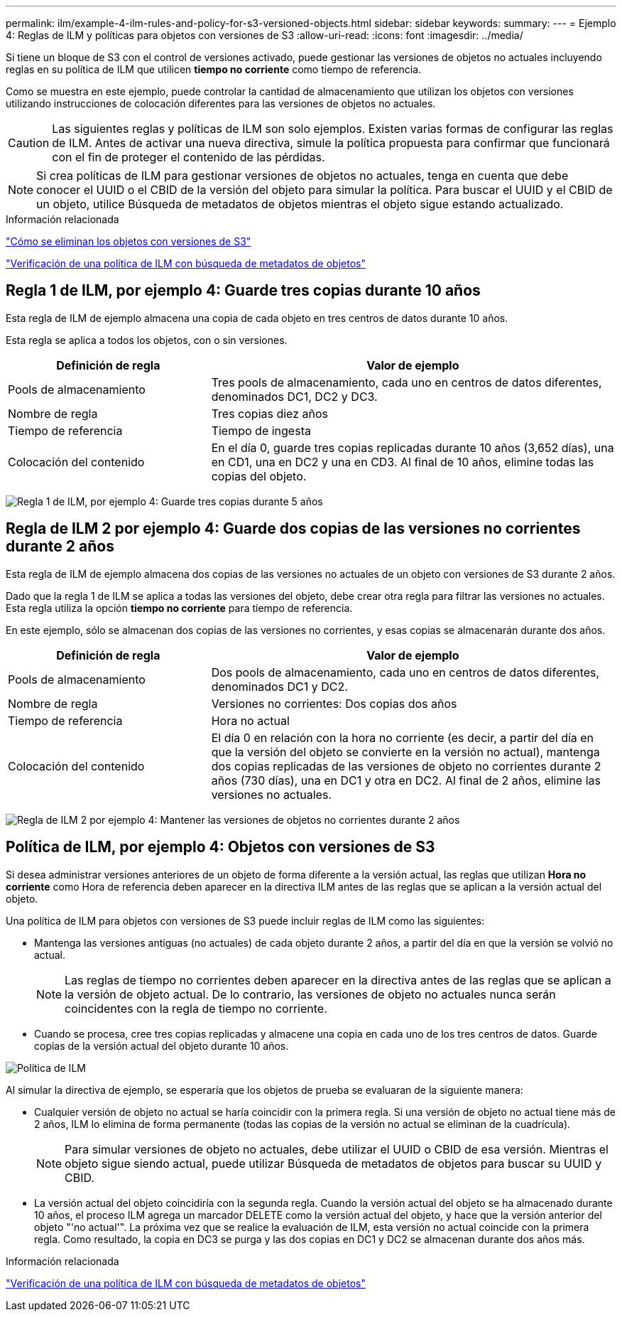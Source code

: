 ---
permalink: ilm/example-4-ilm-rules-and-policy-for-s3-versioned-objects.html 
sidebar: sidebar 
keywords:  
summary:  
---
= Ejemplo 4: Reglas de ILM y políticas para objetos con versiones de S3
:allow-uri-read: 
:icons: font
:imagesdir: ../media/


[role="lead"]
Si tiene un bloque de S3 con el control de versiones activado, puede gestionar las versiones de objetos no actuales incluyendo reglas en su política de ILM que utilicen *tiempo no corriente* como tiempo de referencia.

Como se muestra en este ejemplo, puede controlar la cantidad de almacenamiento que utilizan los objetos con versiones utilizando instrucciones de colocación diferentes para las versiones de objetos no actuales.


CAUTION: Las siguientes reglas y políticas de ILM son solo ejemplos. Existen varias formas de configurar las reglas de ILM. Antes de activar una nueva directiva, simule la política propuesta para confirmar que funcionará con el fin de proteger el contenido de las pérdidas.


NOTE: Si crea políticas de ILM para gestionar versiones de objetos no actuales, tenga en cuenta que debe conocer el UUID o el CBID de la versión del objeto para simular la política. Para buscar el UUID y el CBID de un objeto, utilice Búsqueda de metadatos de objetos mientras el objeto sigue estando actualizado.

.Información relacionada
link:how-s3-versioned-objects-are-deleted.html["Cómo se eliminan los objetos con versiones de S3"]

link:verifying-ilm-policy-with-object-metadata-lookup.html["Verificación de una política de ILM con búsqueda de metadatos de objetos"]



== Regla 1 de ILM, por ejemplo 4: Guarde tres copias durante 10 años

Esta regla de ILM de ejemplo almacena una copia de cada objeto en tres centros de datos durante 10 años.

Esta regla se aplica a todos los objetos, con o sin versiones.

[cols="1a,2a"]
|===
| Definición de regla | Valor de ejemplo 


 a| 
Pools de almacenamiento
 a| 
Tres pools de almacenamiento, cada uno en centros de datos diferentes, denominados DC1, DC2 y DC3.



 a| 
Nombre de regla
 a| 
Tres copias diez años



 a| 
Tiempo de referencia
 a| 
Tiempo de ingesta



 a| 
Colocación del contenido
 a| 
En el día 0, guarde tres copias replicadas durante 10 años (3,652 días), una en CD1, una en DC2 y una en CD3. Al final de 10 años, elimine todas las copias del objeto.

|===
image:../media/ilm_rule_1_example_4.png["Regla 1 de ILM, por ejemplo 4: Guarde tres copias durante 5 años"]



== Regla de ILM 2 por ejemplo 4: Guarde dos copias de las versiones no corrientes durante 2 años

Esta regla de ILM de ejemplo almacena dos copias de las versiones no actuales de un objeto con versiones de S3 durante 2 años.

Dado que la regla 1 de ILM se aplica a todas las versiones del objeto, debe crear otra regla para filtrar las versiones no actuales. Esta regla utiliza la opción *tiempo no corriente* para tiempo de referencia.

En este ejemplo, sólo se almacenan dos copias de las versiones no corrientes, y esas copias se almacenarán durante dos años.

[cols="1a,2a"]
|===
| Definición de regla | Valor de ejemplo 


 a| 
Pools de almacenamiento
 a| 
Dos pools de almacenamiento, cada uno en centros de datos diferentes, denominados DC1 y DC2.



 a| 
Nombre de regla
 a| 
Versiones no corrientes: Dos copias dos años



 a| 
Tiempo de referencia
 a| 
Hora no actual



 a| 
Colocación del contenido
 a| 
El día 0 en relación con la hora no corriente (es decir, a partir del día en que la versión del objeto se convierte en la versión no actual), mantenga dos copias replicadas de las versiones de objeto no corrientes durante 2 años (730 días), una en DC1 y otra en DC2. Al final de 2 años, elimine las versiones no actuales.

|===
image:../media/ilm_rule_2_example_4.png["Regla de ILM 2 por ejemplo 4: Mantener las versiones de objetos no corrientes durante 2 años"]



== Política de ILM, por ejemplo 4: Objetos con versiones de S3

Si desea administrar versiones anteriores de un objeto de forma diferente a la versión actual, las reglas que utilizan *Hora no corriente* como Hora de referencia deben aparecer en la directiva ILM antes de las reglas que se aplican a la versión actual del objeto.

Una política de ILM para objetos con versiones de S3 puede incluir reglas de ILM como las siguientes:

* Mantenga las versiones antiguas (no actuales) de cada objeto durante 2 años, a partir del día en que la versión se volvió no actual.
+

NOTE: Las reglas de tiempo no corrientes deben aparecer en la directiva antes de las reglas que se aplican a la versión de objeto actual. De lo contrario, las versiones de objeto no actuales nunca serán coincidentes con la regla de tiempo no corriente.

* Cuando se procesa, cree tres copias replicadas y almacene una copia en cada uno de los tres centros de datos. Guarde copias de la versión actual del objeto durante 10 años.


image::../media/ilm_policy_example_4.png[Política de ILM, por ejemplo 4]

Al simular la directiva de ejemplo, se esperaría que los objetos de prueba se evaluaran de la siguiente manera:

* Cualquier versión de objeto no actual se haría coincidir con la primera regla. Si una versión de objeto no actual tiene más de 2 años, ILM lo elimina de forma permanente (todas las copias de la versión no actual se eliminan de la cuadrícula).
+

NOTE: Para simular versiones de objeto no actuales, debe utilizar el UUID o CBID de esa versión. Mientras el objeto sigue siendo actual, puede utilizar Búsqueda de metadatos de objetos para buscar su UUID y CBID.

* La versión actual del objeto coincidiría con la segunda regla. Cuando la versión actual del objeto se ha almacenado durante 10 años, el proceso ILM agrega un marcador DELETE como la versión actual del objeto, y hace que la versión anterior del objeto "'no actual'". La próxima vez que se realice la evaluación de ILM, esta versión no actual coincide con la primera regla. Como resultado, la copia en DC3 se purga y las dos copias en DC1 y DC2 se almacenan durante dos años más.


.Información relacionada
link:verifying-ilm-policy-with-object-metadata-lookup.html["Verificación de una política de ILM con búsqueda de metadatos de objetos"]
